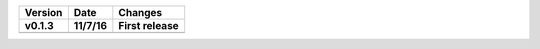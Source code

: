 =======  ========   ======
Version  Date       Changes
-------  --------   ------

v0.1.3   11/7/16     First release
=======  ========   ======
=======  ========   ======
